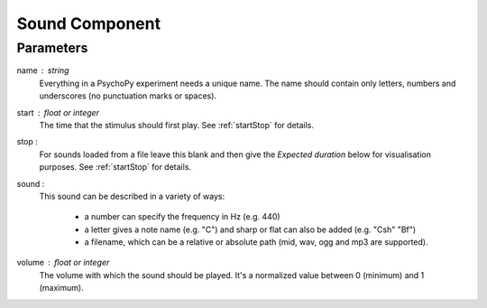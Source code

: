 .. _sound:

Sound Component
-------------------------------

Parameters
~~~~~~~~~~~~

name : string
    Everything in a PsychoPy experiment needs a unique name. The name should contain only letters, numbers and underscores (no punctuation marks or spaces).
    
start : float or integer
    The time that the stimulus should first play. See :ref:`startStop` for details.

stop : 
    For sounds loaded from a file leave this blank and then give the `Expected duration` below for 
    visualisation purposes. See :ref:`startStop` for details.
    
sound : 
    This sound can be described in a variety of ways:
      
      * a number can specify the frequency in Hz (e.g. 440)
      * a letter gives a note name (e.g. "C") and sharp or flat can also be added (e.g. "Csh" "Bf")
      * a filename, which can be a relative or absolute path (mid, wav, ogg and mp3 are supported).

volume : float or integer
    The volume with which the sound should be played. It's a normalized value between 0 (minimum) and 1 (maximum).

.. seealso::
	
	API reference for :class:`~psychopy.sound.Sound`
